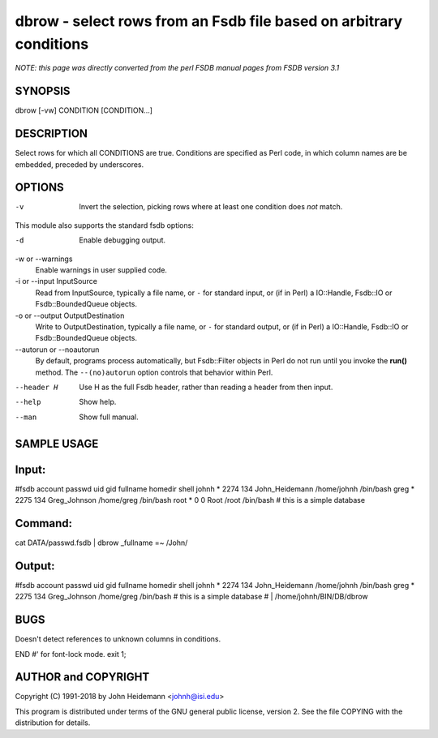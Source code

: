 dbrow - select rows from an Fsdb file based on arbitrary conditions
======================================================================

*NOTE: this page was directly converted from the perl FSDB manual pages from FSDB version 3.1*

SYNOPSIS
--------

dbrow [-vw] CONDITION [CONDITION...]

DESCRIPTION
-----------

Select rows for which all CONDITIONS are true. Conditions are specified
as Perl code, in which column names are be embedded, preceded by
underscores.

OPTIONS
-------

-v
   Invert the selection, picking rows where at least one condition does
   *not* match.

This module also supports the standard fsdb options:

-d
   Enable debugging output.

-w or --warnings
   Enable warnings in user supplied code.

-i or --input InputSource
   Read from InputSource, typically a file name, or ``-`` for standard
   input, or (if in Perl) a IO::Handle, Fsdb::IO or Fsdb::BoundedQueue
   objects.

-o or --output OutputDestination
   Write to OutputDestination, typically a file name, or ``-`` for
   standard output, or (if in Perl) a IO::Handle, Fsdb::IO or
   Fsdb::BoundedQueue objects.

--autorun or --noautorun
   By default, programs process automatically, but Fsdb::Filter objects
   in Perl do not run until you invoke the **run()** method. The
   ``--(no)autorun`` option controls that behavior within Perl.

--header H
   Use H as the full Fsdb header, rather than reading a header from then
   input.

--help
   Show help.

--man
   Show full manual.

SAMPLE USAGE
------------

Input:
------

#fsdb account passwd uid gid fullname homedir shell johnh \* 2274 134
John_Heidemann /home/johnh /bin/bash greg \* 2275 134 Greg_Johnson
/home/greg /bin/bash root \* 0 0 Root /root /bin/bash # this is a simple
database

Command:
--------

cat DATA/passwd.fsdb \| dbrow \_fullname =~ /John/

Output:
-------

#fsdb account passwd uid gid fullname homedir shell johnh \* 2274 134
John_Heidemann /home/johnh /bin/bash greg \* 2275 134 Greg_Johnson
/home/greg /bin/bash # this is a simple database # \|
/home/johnh/BIN/DB/dbrow

BUGS
----

Doesn't detect references to unknown columns in conditions.

END #' for font-lock mode. exit 1;

AUTHOR and COPYRIGHT
--------------------

Copyright (C) 1991-2018 by John Heidemann <johnh@isi.edu>

This program is distributed under terms of the GNU general public
license, version 2. See the file COPYING with the distribution for
details.
